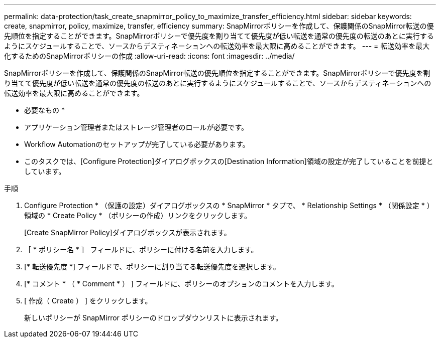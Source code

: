 ---
permalink: data-protection/task_create_snapmirror_policy_to_maximize_transfer_efficiency.html 
sidebar: sidebar 
keywords: create, snapmirror, policy, maximize, transfer, efficiency 
summary: SnapMirrorポリシーを作成して、保護関係のSnapMirror転送の優先順位を指定することができます。SnapMirrorポリシーで優先度を割り当てて優先度が低い転送を通常の優先度の転送のあとに実行するようにスケジュールすることで、ソースからデスティネーションへの転送効率を最大限に高めることができます。 
---
= 転送効率を最大化するためのSnapMirrorポリシーの作成
:allow-uri-read: 
:icons: font
:imagesdir: ../media/


[role="lead"]
SnapMirrorポリシーを作成して、保護関係のSnapMirror転送の優先順位を指定することができます。SnapMirrorポリシーで優先度を割り当てて優先度が低い転送を通常の優先度の転送のあとに実行するようにスケジュールすることで、ソースからデスティネーションへの転送効率を最大限に高めることができます。

* 必要なもの *

* アプリケーション管理者またはストレージ管理者のロールが必要です。
* Workflow Automationのセットアップが完了している必要があります。
* このタスクでは、[Configure Protection]ダイアログボックスの[Destination Information]領域の設定が完了していることを前提としています。


.手順
. Configure Protection * （保護の設定）ダイアログボックスの * SnapMirror * タブで、 * Relationship Settings * （関係設定 * ）領域の * Create Policy * （ポリシーの作成）リンクをクリックします。
+
[Create SnapMirror Policy]ダイアログボックスが表示されます。

. ［ * ポリシー名 * ］ フィールドに、ポリシーに付ける名前を入力します。
. [* 転送優先度 *] フィールドで、ポリシーに割り当てる転送優先度を選択します。
. [* コメント * （ * Comment * ） ] フィールドに、ポリシーのオプションのコメントを入力します。
. [ 作成（ Create ） ] をクリックします。
+
新しいポリシーが SnapMirror ポリシーのドロップダウンリストに表示されます。


